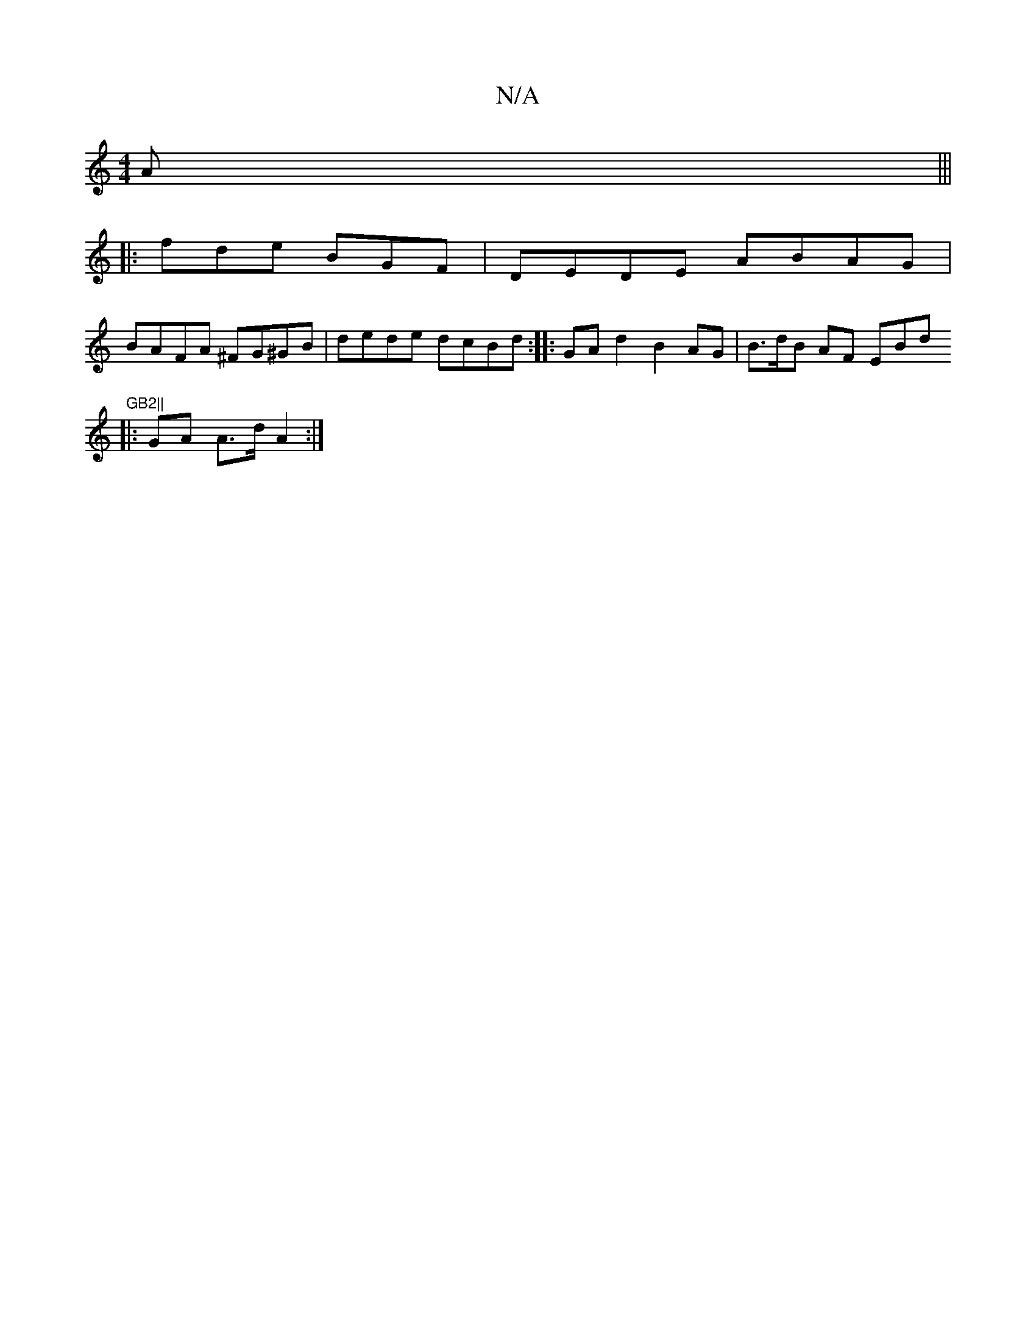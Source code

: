 X:1
T:N/A
M:4/4
R:N/A
K:Cmajor
>A |||
|:fde BGF|DEDE ABAG |
BAFA ^FG^GB|dede dcBd :|:GAd2B2AG|B>dB AF EBd"GB2||
|: GA A>d A2 :|

BAAG ~G3B|ABde dBGB |
DEDD EDEG | A>FAc A>e d2 | F>FA<A G2 A>c BA |G2 A>A B>GA>B |
AG2B AGGB | A2FE E2